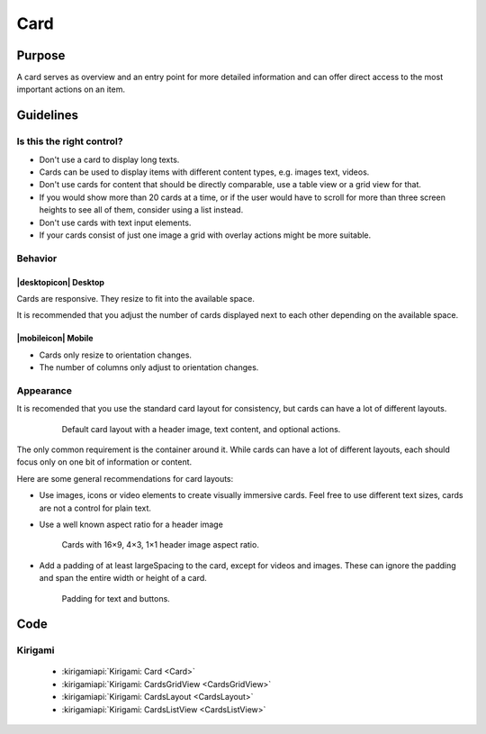 Card
====

Purpose
-------

A card serves as overview and an entry point for more detailed information and can
offer direct access to the most important actions on an item.

Guidelines
----------

Is this the right control?
~~~~~~~~~~~~~~~~~~~~~~~~~~

-  Don't use a card to display long texts.
-  Cards can be used to display items with different content types, e.g. images
   text, videos.
-  Don't use cards for content that should be directly comparable, use a 
   table view or a grid view for that.
-  If you would show more than 20 cards at a time, or if the user would have to scroll
   for more than three screen heights to see all of them, consider using a list instead.
-  Don't use cards with text input elements.
-  If your cards consist of just one image a grid with overlay actions 
   might be more suitable.

Behavior
~~~~~~~~

|desktopicon| Desktop
^^^^^^^^^^^^^^^^^^^^^

Cards are responsive. They resize to fit into the available
space.

.. raw:: html

   <video autoplay controls src="https://cdn.kde.org/hig/video/20180620-1/CardLayout1.webm" loop="true" playsinline="true" width="536" onended="this.play()" class="border"></video>


It is recommended that you adjust the number of cards displayed next to each other
depending on the available space.

.. raw:: html

   <video autoplay controls src="https://cdn.kde.org/hig/video/20180620-1/CardLayout2.webm" loop="true" playsinline="true" width="536" onended="this.play()" class="border"></video>

|mobileicon| Mobile
^^^^^^^^^^^^^^^^^^^

-  Cards only resize to orientation changes.
-  The number of columns only adjust to orientation changes.

Appearance
~~~~~~~~~~

It is recomended that you use the standard card layout for consistency, but cards can have 
a lot of different layouts.

   .. figure:: /img/Card6.qml.png
      :alt: Default card layout with a header image, text content, and optional actions.
      
      Default card layout with a header image, text content, and optional actions.

The only common requirement is the container around it. While cards can have a lot of
different layouts, each should focus only on one bit of information or content.

Here are some general recommendations for card layouts:

-  Use images, icons or video elements to create visually immersive cards. 
   Feel free to use different text sizes, cards are not a control for plain text.

-  Use a well known aspect ratio for a header image
   
   .. figure:: /img/Card5.qml.png
      :alt: Cards with 16×9, 4×3, 1×1 header image aspect ratio.

      Cards with 16×9, 4×3, 1×1 header image aspect ratio.
      
-  Add a padding of at least largeSpacing to the card, except for videos 
   and images. These can ignore the padding and span the entire width or 
   height of a card.
   
   .. figure:: /img/Card2.qml.png
      :alt: Padding for text and buttons.

      Padding for text and buttons.

Code
----

Kirigami
~~~~~~~~

 - :kirigamiapi:`Kirigami: Card <Card>`
 - :kirigamiapi:`Kirigami: CardsGridView <CardsGridView>`
 - :kirigamiapi:`Kirigami: CardsLayout <CardsLayout>`
 - :kirigamiapi:`Kirigami: CardsListView <CardsListView>`
